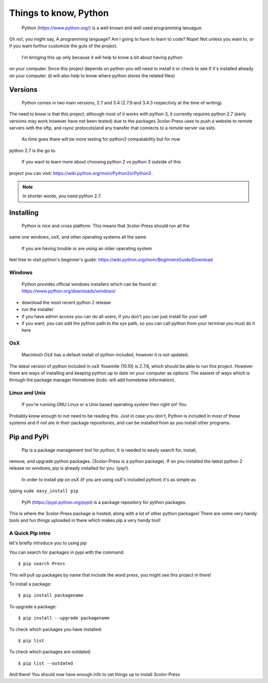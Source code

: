 Things to know, Python
===========================
  Python (https://www.python.org/) is a well known and well used programming lanuague.
Oh no!, you might say, A programming language? Am I going to have to learn to code?
Nope! Not unless you want to, or if you want furthur customize the guts of the project.

  I'm bringing this up only because it will help to know a bit about having python
on your computer. Since this project depends on python you will need to install it
or check to see if it's installed already on your computer. (it will also help
to know where python stores the related files)


Versions
--------

  Python comes in two main versions, 2.7 and 3.4 (2.7.9 and 3.4.3 respectivly at the time of writing).
The need to know is that this project, although most of it works with python 3,
it currently requires python 2.7 (early versions may work however have not been tested)
due to the packages 3color-Press uses to push a website to remote servers with the
sftp, and rsync protocols(and any transfer that connects to a remote server via ssh).

  As time goes there will be more testing for python3 compatability but for now
python 2.7 is the go to.

  If you want to learn more about choosing python 2 vs python 3 outside of this
project you can visit: https://wiki.python.org/moin/Python2orPython3 .

.. note::

   In shorter words, you need python 2.7.


Installing
----------

  Python is nice and cross platform. This means that 3color-Press should run all the
same one windows, osX, and other operating systems all the same.

  If you are having trouble or are using an older operating system
feel free to visit python's beginner's guide:
https://wiki.python.org/moin/BeginnersGuide/Download


Windows
^^^^^^^

  Python provides official windows installers which can be found at:
  https://www.python.org/downloads/windows/

* download the most recent python 2 release
* run the installer
* if you have admin access you can do all users, if you don't you can just install for your self
* if you want, you can add the python path to the sys path, so you can call python from your terminal you must do it here


OsX
^^^^^

  Macintosh OsX has a default install of python included, however it is not updated.
The latest version of python included in osX Yosemite (10.10) is 2.7.6, which should
be able to run this project. However there are ways of installing and keeping python
up to date on your computer as options. The easiest of ways which is through the
package manager Homebrew (todo: will add homebrew information).


Linux and Unix
^^^^^^^^^^^^^^

  If you're running GNU Linux or a Unix based operating system then right on! You
Probably know enough to not need to be reading this. Just in case you don't, Python
is included in most of these systems and if not are in their package repositories,
and can be installed from as you install other programs.


Pip and PyPi
------------

  Pip is a package management tool for python, It is needed to easily search for, install,
remove, and upgrade python packages. (3color-Press is a python package). If on you installed
the latest python 2 release on windows, pip is already installed for you. (yay!).

  In order to install pip on osX (if you are using osX's included python) it's as simple as
typing ``sudo easy_install pip``

  PyPi (https://pypi.python.org/pypi) is a package repository for python packages.
This is where the 3color-Press package is hosted, along with a lot of other python
packages! There are some very handy tools and fun things uploaded in there which makes
pip a very handy tool!


A Quick Pip intro
^^^^^^^^^^^^^^^^^

let's briefly introduce you to using pip

You can search for packages in pypi with the command: ::

  $ pip search Press

This will pull up packages by name that include the word press, you might see this project in there!

To install a package: ::

  $ pip install packagename

To upgrade a package: ::

  $ pip install --upgrade packagename

To check which packages you have installed: ::

  $ pip list

To check which packages are outdated: ::

  $ pip list --outdated





And there! You should now have enough info to set things up to install 3color-Press

